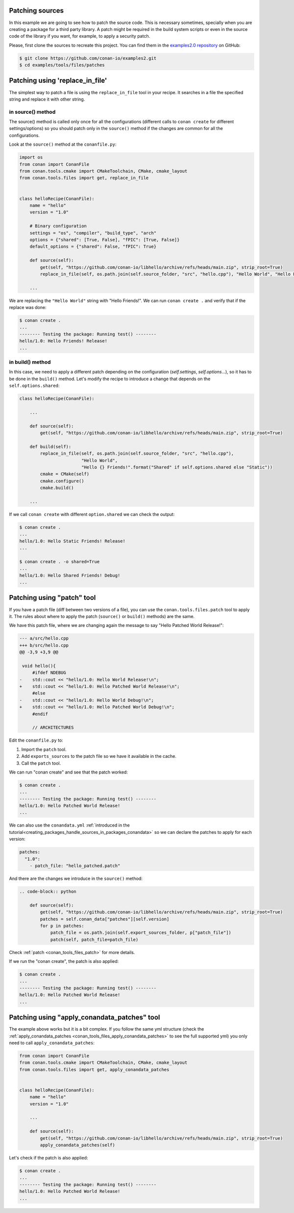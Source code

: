 

Patching sources
================


In this example we are going to see how to patch the source code. This is necessary sometimes, specially when you are
creating a package for a third party library. A patch might be required in the build system scripts or even in the
source code of the library if you want, for example, to apply a security patch.

Please, first clone the sources to recreate this project. You can find them in the
`examples2.0 repository <https://github.com/conan-io/examples2>`_ on GitHub:

.. code-block:: bash

    $ git clone https://github.com/conan-io/examples2.git
    $ cd examples/tools/files/patches


Patching using 'replace_in_file'
================================

The simplest way to patch a file is using the ``replace_in_file`` tool in your recipe. It searches in a file the specified
string and replace it with other string.

in source() method
^^^^^^^^^^^^^^^^^^

The source() method is called only once for all the configurations (different calls to ``conan create`` for different settings/options)
so you should patch only in the ``source()`` method if the changes are common for all the configurations.

Look at the ``source()`` method at the ``conanfile.py``:


.. code-block:: python

    import os
    from conan import ConanFile
    from conan.tools.cmake import CMakeToolchain, CMake, cmake_layout
    from conan.tools.files import get, replace_in_file


    class helloRecipe(ConanFile):
        name = "hello"
        version = "1.0"

        # Binary configuration
        settings = "os", "compiler", "build_type", "arch"
        options = {"shared": [True, False], "fPIC": [True, False]}
        default_options = {"shared": False, "fPIC": True}

        def source(self):
            get(self, "https://github.com/conan-io/libhello/archive/refs/heads/main.zip", strip_root=True)
            replace_in_file(self, os.path.join(self.source_folder, "src", "hello.cpp"), "Hello World", "Hello Friends!")

        ...

We are replacing the ``"Hello World"`` string with "Hello Friends!".
We can run ``conan create .`` and verify that if the replace was done:

.. code-block:: bash

    $ conan create .
    ...
    -------- Testing the package: Running test() --------
    hello/1.0: Hello Friends! Release!
    ...

in build() method
^^^^^^^^^^^^^^^^^

In this case, we need to apply a different patch depending on the configuration (`self.settings`, `self.options`...),
so it has to be done in the ``build()`` method. Let's modify the recipe to introduce a change that depends on the
``self.options.shared``:


.. code-block:: python

    class helloRecipe(ConanFile):

        ...

        def source(self):
            get(self, "https://github.com/conan-io/libhello/archive/refs/heads/main.zip", strip_root=True)

        def build(self):
            replace_in_file(self, os.path.join(self.source_folder, "src", "hello.cpp"),
                            "Hello World",
                            "Hello {} Friends!".format("Shared" if self.options.shared else "Static"))
            cmake = CMake(self)
            cmake.configure()
            cmake.build()

        ...

If we call ``conan create`` with different ``option.shared`` we can check the output:

.. code-block:: bash

    $ conan create .
    ...
    hello/1.0: Hello Static Friends! Release!
    ...

    $ conan create . -o shared=True
    ...
    hello/1.0: Hello Shared Friends! Debug!
    ...


Patching using "patch" tool
===========================

If you have a patch file (diff between two versions of a file), you can use the ``conan.tools.files.patch`` tool to apply it.
The rules about where to apply the patch (``source()`` or ``build()`` methods) are the same.

We have this patch file, where we are changing again the message to say "Hello Patched World Release!":


.. code-block:: text

    --- a/src/hello.cpp
    +++ b/src/hello.cpp
    @@ -3,9 +3,9 @@

     void hello(){
         #ifdef NDEBUG
    -    std::cout << "hello/1.0: Hello World Release!\n";
    +    std::cout << "hello/1.0: Hello Patched World Release!\n";
         #else
    -    std::cout << "hello/1.0: Hello World Debug!\n";
    +    std::cout << "hello/1.0: Hello Patched World Debug!\n";
         #endif

         // ARCHITECTURES


Edit the ``conanfile.py`` to:

1. Import the ``patch`` tool.
2. Add ``exports_sources`` to the patch file so we have it available in the cache.
3. Call the ``patch`` tool.


.. code-block:: python
    :emphasize-lines: 4, 15, 19, 20

    import os
    from conan import ConanFile
    from conan.tools.cmake import CMakeToolchain, CMake, cmake_layout
    from conan.tools.files import get, replace_in_file, patch


    class helloRecipe(ConanFile):
        name = "hello"
        version = "1.0"

        # Binary configuration
        settings = "os", "compiler", "build_type", "arch"
        options = {"shared": [True, False], "fPIC": [True, False]}
        default_options = {"shared": False, "fPIC": True}
        exports_sources = "*.patch"

        def source(self):
            get(self, "https://github.com/conan-io/libhello/archive/refs/heads/main.zip", strip_root=True)
            patch_file = os.path.join(self.export_sources_folder, "hello_patched.patch")
            patch(self, patch_file=patch_file)

        ...

We can run "conan create" and see that the patch worked:

.. code-block:: bash

    $ conan create .
    ...
    -------- Testing the package: Running test() --------
    hello/1.0: Hello Patched World Release!
    ...


We can also use the ``conandata.yml`` :ref:`introduced in the tutorial<creating_packages_handle_sources_in_packages_conandata>` so we
can declare the patches to apply for each version:


.. code-block:: yaml

    patches:
      "1.0":
        - patch_file: "hello_patched.patch"


And there are the changes we introduce in the ``source()`` method:


.. code-block:: python

    .. code-block:: python

        def source(self):
            get(self, "https://github.com/conan-io/libhello/archive/refs/heads/main.zip", strip_root=True)
            patches = self.conan_data["patches"][self.version]
            for p in patches:
                patch_file = os.path.join(self.export_sources_folder, p["patch_file"])
                patch(self, patch_file=patch_file)


Check :ref:`patch <conan_tools_files_patch>` for more details.


If we run the "conan create", the patch is also applied:

.. code-block:: bash

    $ conan create .
    ...
    -------- Testing the package: Running test() --------
    hello/1.0: Hello Patched World Release!
    ...

Patching using "apply_conandata_patches" tool
=============================================

The example above works but it is a bit complex. If you follow the same yml structure (check the
:ref:`apply_conandata_patches <conan_tools_files_apply_conandata_patches>` to see the full supported yml) you
only need to call ``apply_conandata_patches``:


.. code-block:: python

    from conan import ConanFile
    from conan.tools.cmake import CMakeToolchain, CMake, cmake_layout
    from conan.tools.files import get, apply_conandata_patches


    class helloRecipe(ConanFile):
        name = "hello"
        version = "1.0"

        ...

        def source(self):
            get(self, "https://github.com/conan-io/libhello/archive/refs/heads/main.zip", strip_root=True)
            apply_conandata_patches(self)


Let's check if the patch is also applied:

.. code-block:: bash

    $ conan create .
    ...
    -------- Testing the package: Running test() --------
    hello/1.0: Hello Patched World Release!
    ...
